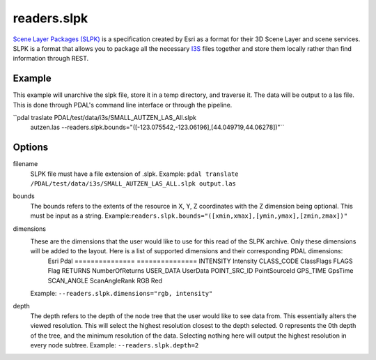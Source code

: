 .. _readers.slpk:

readers.slpk
===========

`Scene Layer Packages (SLPK)`_ is a specification created by Esri as a format
for their 3D Scene Layer and scene services. SLPK is a format that allows you
to package all the necessary `I3S`_ files together and store them locally rather
than find information through REST.

Example
--------------------------------------------------------------------------------
This example will unarchive the slpk file, store it in a temp directory, and traverse it. The data will be output to a las file. This is done through PDAL's command line interface or through the pipeline.

.. code-block:: json
    {
        "pipeline":[
            {
                "type": "readers.slpk",
                "filename": "PDAL/test/data/i3s/SMALL_AUTZEN_LAS_All.slpk",
                "bounds": "([-123.075542,-123.06196],[44.049719,44.06278])"
            }
        ]
    }

``pdal traslate  PDAL/test/data/i3s/SMALL_AUTZEN_LAS_All.slpk \
      autzen.las \
      --readers.slpk.bounds="([-123.075542,-123.06196],[44.049719,44.06278])"``

Options
--------------------------------------------------------------------------------
filename
    SLPK file must have a file extension of .slpk.
    Example: ``pdal translate /PDAL/test/data/i3s/SMALL_AUTZEN_LAS_ALL.slpk output.las``

bounds
    The bounds refers to the extents of the resource in X, Y, Z coordinates with the Z dimension being optional. This must be input as a string.
    Example:``readers.slpk.bounds="([xmin,xmax],[ymin,ymax],[zmin,zmax])"``

dimensions
    These are the dimensions that the user would like to use for this read of the SLPK archive. Only these dimensions will be added to the layout. Here is a list of supported dimensions and their corresponding PDAL dimensions:
        Esri            Pdal
        =============== ===============
        INTENSITY       Intensity
        CLASS_CODE      ClassFlags
        FLAGS           Flag
        RETURNS         NumberOfReturns
        USER_DATA       UserData
        POINT_SRC_ID    PointSourceId
        GPS_TIME        GpsTime
        SCAN_ANGLE      ScanAngleRank
        RGB             Red

    Example: ``--readers.slpk.dimensions="rgb, intensity"``

depth
    The depth refers to the depth of the node tree that the user would like to see data from. This essentially alters the viewed resolution. This will select the highest resolution closest to the depth selected. 0 represents the 0th depth of the tree, and the minimum resolution of the data. Selecting nothing here will output the highest resolution in every node subtree.
    Example: ``--readers.slpk.depth=2``

.. _Scene Layer Packages (SLPK): https://github.com/Esri/i3s-spec/blob/master/format/Indexed%203d%20Scene%20Layer%20Format%20Specification.md#_8_1
.. _I3S: https://pdal.io/readers.i3s.html
